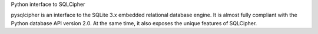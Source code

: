 Python interface to SQLCipher

pysqlcipher is an interface to the SQLite 3.x embedded relational
database engine. It is almost fully compliant with the Python database API
version 2.0. At the same time, it also exposes the unique features of
SQLCipher.

